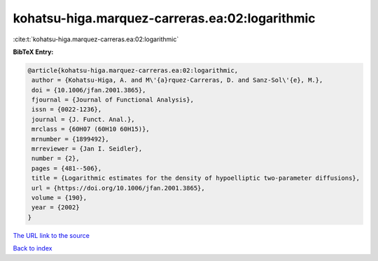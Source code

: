 kohatsu-higa.marquez-carreras.ea:02:logarithmic
===============================================

:cite:t:`kohatsu-higa.marquez-carreras.ea:02:logarithmic`

**BibTeX Entry:**

.. code-block:: bibtex

   @article{kohatsu-higa.marquez-carreras.ea:02:logarithmic,
    author = {Kohatsu-Higa, A. and M\'{a}rquez-Carreras, D. and Sanz-Sol\'{e}, M.},
    doi = {10.1006/jfan.2001.3865},
    fjournal = {Journal of Functional Analysis},
    issn = {0022-1236},
    journal = {J. Funct. Anal.},
    mrclass = {60H07 (60H10 60H15)},
    mrnumber = {1899492},
    mrreviewer = {Jan I. Seidler},
    number = {2},
    pages = {481--506},
    title = {Logarithmic estimates for the density of hypoelliptic two-parameter diffusions},
    url = {https://doi.org/10.1006/jfan.2001.3865},
    volume = {190},
    year = {2002}
   }
`The URL link to the source <ttps://doi.org/10.1006/jfan.2001.3865}>`_


`Back to index <../By-Cite-Keys.html>`_
